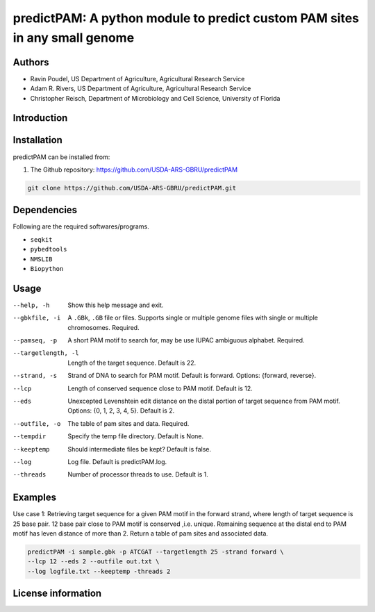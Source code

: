 predictPAM: A python module to predict custom PAM sites in any small genome
==================================================================================================

Authors
-------
* Ravin Poudel, US Department of Agriculture, Agricultural Research Service
* Adam R. Rivers, US Department of Agriculture, Agricultural Research Service
* Christopher Reisch, Department of Microbiology and Cell Science, University of Florida


Introduction
-------------



Installation
-------------
predictPAM can be installed from:

1. The Github repository: https://github.com/USDA-ARS-GBRU/predictPAM

.. code-block:: bash

    git clone https://github.com/USDA-ARS-GBRU/predictPAM.git


Dependencies
-------------
Following are the required softwares/programs.

- ``seqkit``

- ``pybedtools``

- ``NMSLIB``

- ``Biopython``


Usage
---------

--help, -h            	Show this help message and exit.

--gbkfile, -i		    A ``.GBk``, ``.GB`` file or files. Supports single or multiple genome files with single or multiple chromosomes. Required.

--pamseq, -p			A short PAM motif to search for, may be use IUPAC ambiguous alphabet. Required.

--targetlength, -l      Length of the target sequence. Default is 22.

--strand, -s            Strand of DNA to search for PAM motif. Default is forward. Options: {forward, reverse}.

--lcp                   Length of conserved sequence close to PAM motif. Default is 12.

--eds                   Unexcepted Levenshtein edit distance on the distal portion of target sequence from PAM motif. Options: {0, 1, 2, 3, 4, 5}. Default is 2.

--outfile, -o           The table of pam sites and data. Required.

--tempdir				Specify the temp file directory. Default is None.

--keeptemp				Should intermediate files be kept? Default is false.

--log		          	Log file. Default is predictPAM.log.

--threads		     	Number of processor threads to use. Default is 1.


Examples
---------

Use case 1: Retrieving target sequence for a given PAM motif in the forward strand, where length of target sequence is 25 base pair.
12 base pair close to PAM motif is conserved ,i.e. unique. Remaining sequence at the distal end to PAM motif has leven distance of more than 2.
Return a table of pam sites and associated data.

.. code-block:: bash
    
    predictPAM -i sample.gbk -p ATCGAT --targetlength 25 -strand forward \
    --lcp 12 --eds 2 --outfile out.txt \
    --log logfile.txt --keeptemp -threads 2


License information
--------------------
